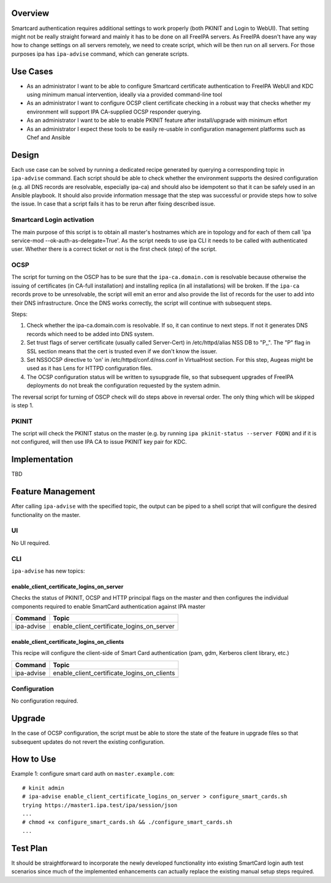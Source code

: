 Overview
--------

Smartcard authentication requires additional settings to work properly
(both PKINIT and Login to WebUI). That setting might not be really
straight forward and mainly it has to be done on all FreeIPA servers. As
FreeIPA doesn't have any way how to change settings on all servers
remotely, we need to create script, which will be then run on all
servers. For those purposes ipa has ``ipa-advise`` command, which can
generate scripts.

.. _use_cases:

Use Cases
---------

-  As an administrator I want to be able to configure Smartcard
   certificate authentication to FreeIPA WebUI and KDC using minimum
   manual intervention, ideally via a provided command-line tool
-  As an administrator I want to configure OCSP client certificate
   checking in a robust way that checks whether my environment will
   support IPA CA-supplied OCSP responder querying.
-  As an administrator I want to be able to enable PKINIT feature after
   install/upgrade with minimum effort
-  As an administrator I expect these tools to be easily re-usable in
   configuration management platforms such as Chef and Ansible

Design
------

Each use case can be solved by running a dedicated recipe generated by
querying a corresponding topic in ``ipa-advise`` command. Each script
should be able to check whether the environment supports the desired
configuration (e.g. all DNS records are resolvable, especially ipa-ca)
and should also be idempotent so that it can be safely used in an
Ansible playbook. It should also provide information message that the
step was successful or provide steps how to solve the issue. In case
that a script fails it has to be rerun after fixing described issue.

.. _smartcard_login_activation:

Smartcard Login activation
~~~~~~~~~~~~~~~~~~~~~~~~~~

The main purpose of this script is to obtain all master's hostnames
which are in topology and for each of them call 'ipa service-mod
--ok-auth-as-delegate=True'. As the script needs to use ipa CLI it needs
to be called with authenticated user. Whether there is a correct ticket
or not is the first check (step) of the script.

OCSP
~~~~

The script for turning on the OSCP has to be sure that the
``ipa-ca.domain.com`` is resolvable because otherwise the issuing of
certificates (in CA-full installation) and installing replica (in all
installations) will be broken. If the ``ipa-ca`` records prove to be
unresolvable, the script will emit an error and also provide the list of
records for the user to add into their DNS infrastructure. Once the DNS
works correctly, the script will continue with subsequent steps.

Steps:

#. Check whether the ipa-ca.domain.com is resolvable. If so, it can
   continue to next steps. If not it generates DNS records which need to
   be added into DNS system.
#. Set trust flags of server certificate (usually called Server-Cert) in
   /etc/httpd/alias NSS DB to "P,,". The "P" flag in SSL section means
   that the cert is trusted even if we don't know the issuer.
#. Set NSSOCSP directive to 'on' in /etc/httpd/conf.d/nss.conf in
   VirtualHost section. For this step, Augeas might be used as it has
   Lens for HTTPD configuration files.
#. The OCSP configuration status will be written to sysupgrade file, so
   that subsequent upgrades of FreeIPA deployments do not break the
   configuration requested by the system admin.

The reversal script for turning of OSCP check will do steps above in
reversal order. The only thing which will be skipped is step 1.

PKINIT
~~~~~~

The script will check the PKINIT status on the master (e.g. by running
``ipa pkinit-status --server FQDN``) and if it is not configured, will
then use IPA CA to issue PKINIT key pair for KDC.

Implementation
--------------

TBD

.. _feature_management:

Feature Management
------------------

After calling ``ipa-advise`` with the specified topic, the output can be
piped to a shell script that will configure the desired functionality on
the master.

UI
~~

No UI required.

CLI
~~~

``ipa-advise`` has new topics:

enable_client_certificate_logins_on_server
^^^^^^^^^^^^^^^^^^^^^^^^^^^^^^^^^^^^^^^^^^

Checks the status of PKINIT, OCSP and HTTP principal flags on the master
and then configures the individual components required to enable
SmartCard authentication against IPA master

========== ==========================================
Command    Topic
========== ==========================================
ipa-advise enable_client_certificate_logins_on_server
========== ==========================================

enable_client_certificate_logins_on_clients
^^^^^^^^^^^^^^^^^^^^^^^^^^^^^^^^^^^^^^^^^^^

This recipe will configure the client-side of Smart Card authentication
(pam, gdm, Kerberos client library, etc.)

========== ===========================================
Command    Topic
========== ===========================================
ipa-advise enable_client_certificate_logins_on_clients
\          
========== ===========================================

Configuration
~~~~~~~~~~~~~

No configuration required.

Upgrade
-------

In the case of OCSP configuration, the script must be able to store the
state of the feature in upgrade files so that subsequent updates do not
revert the existing configuration.

.. _how_to_use:

How to Use
----------

Example 1: configure smart card auth on ``master.example.com``:

::

   # kinit admin
   # ipa-advise enable_client_certificate_logins_on_server > configure_smart_cards.sh
   trying https://master1.ipa.test/ipa/session/json
   ...
   # chmod +x configure_smart_cards.sh && ./configure_smart_cards.sh
   ...

.. _test_plan:

Test Plan
---------

It should be straightforward to incorporate the newly developed
functionality into existing SmartCard login auth test scenarios since
much of the implemented enhancements can actually replace the existing
manual setup steps required.

